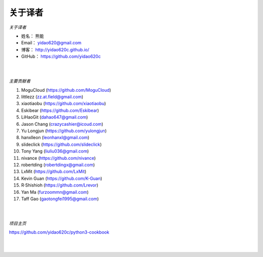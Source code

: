 ==============
关于译者
==============

*关于译者*

* 姓名：     熊能
* Email：   yidao620@gmail.com
* 博客：     http://yidao620c.github.io/
* GitHub：  https://github.com/yidao620c

|
|

*主要贡献者*

1. MoguCloud (https://github.com/MoguCloud)
2. littlezz (zz.at.field@gmail.com)
3. xiaotiaobu (https://github.com/xiaotiaobu)
4. Eskibear (https://github.com/Eskibear)
5. LiHaoGit (dahao647@gmail.com)
6. Jason Chang (crazycashier@icoud.com)
7. Yu Longjun (https://github.com/yulongjun)
8. hanxlleon (leonhanxl@gmail.com)
9. slideclick (https://github.com/slideclick)
10. Tony Yang (liuliu036@gmail.com)
11. nivance (https://github.com/nivance)
12. robertding (robertdingx@gmail.com)
13. LxMit (https://github.com/LxMit)
14. Kevin Guan (https://github.com/K-Guan)
15. R·Shishioh (https://github.com/Lrevor)
16. Yan Ma (furzoommn@gmail.com)
17. Taff Gao (gaotongfei1995@gmail.com)

|
|

*项目主页*

https://github.com/yidao620c/python3-cookbook

|
|
